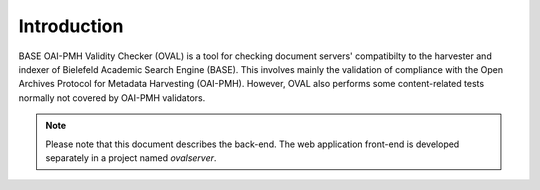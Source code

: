 Introduction
============

BASE OAI-PMH Validity Checker (OVAL) is a tool for
checking document servers' compatibilty to the 
harvester and indexer of Bielefeld Academic Search
Engine (BASE). This involves mainly the validation of
compliance with the Open Archives Protocol for Metadata
Harvesting (OAI-PMH). However, OVAL also performs
some content-related tests normally not covered by
OAI-PMH validators.

.. note::
    
    Please note that this document describes the back-end.
    The web application front-end is developed separately in
    a project named *ovalserver*.